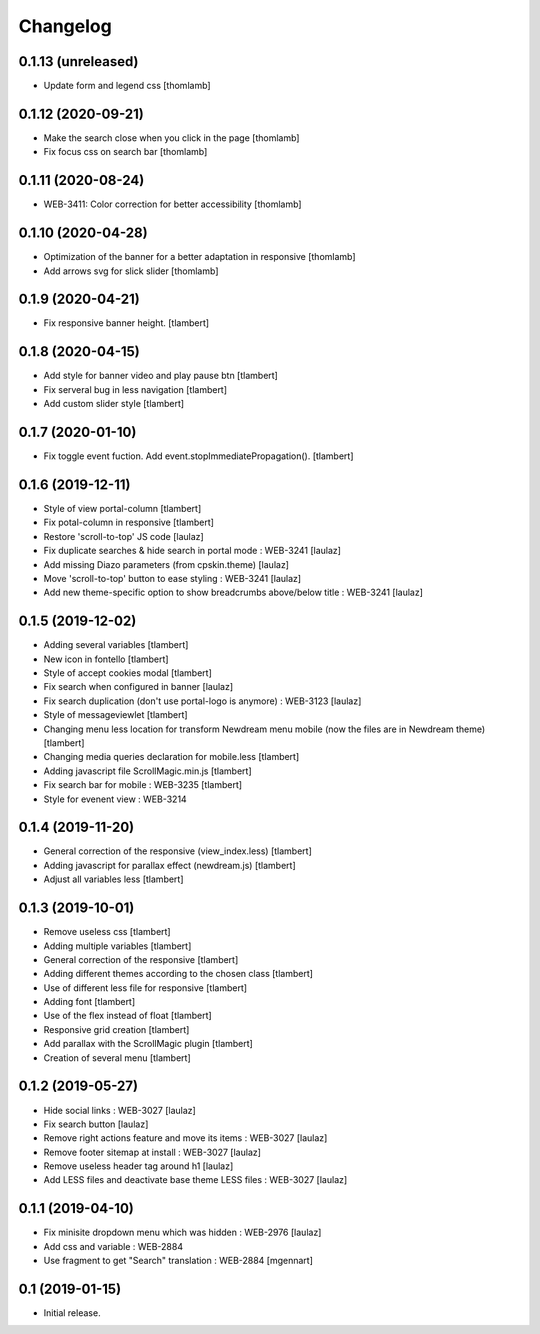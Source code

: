 Changelog
=========

0.1.13 (unreleased)
-------------------

- Update form and legend css
  [thomlamb]


0.1.12 (2020-09-21)
-------------------
- Make the search close when you click in the page
  [thomlamb]

- Fix focus css on search bar
  [thomlamb]


0.1.11 (2020-08-24)
-------------------

- WEB-3411: Color correction for better accessibility
  [thomlamb]


0.1.10 (2020-04-28)
-------------------
- Optimization of the banner for a better adaptation in responsive
  [thomlamb]

- Add arrows svg for slick slider
  [thomlamb]


0.1.9 (2020-04-21)
------------------

- Fix responsive banner height.
  [tlambert]


0.1.8 (2020-04-15)
------------------

- Add style for banner video and play pause btn
  [tlambert]

- Fix serveral bug in less navigation
  [tlambert]

- Add custom slider style
  [tlambert]


0.1.7 (2020-01-10)
------------------

- Fix toggle event fuction. Add event.stopImmediatePropagation().
  [tlambert]


0.1.6 (2019-12-11)
------------------
- Style of view portal-column
  [tlambert]

- Fix potal-column in responsive
  [tlambert]

- Restore 'scroll-to-top' JS code
  [laulaz]

- Fix duplicate searches & hide search in portal mode : WEB-3241
  [laulaz]

- Add missing Diazo parameters (from cpskin.theme)
  [laulaz]

- Move 'scroll-to-top' button to ease styling : WEB-3241
  [laulaz]

- Add new theme-specific option to show breadcrumbs above/below title : WEB-3241
  [laulaz]


0.1.5 (2019-12-02)
------------------

- Adding several variables
  [tlambert]

- New icon in fontello
  [tlambert]

- Style of accept cookies modal
  [tlambert]

- Fix search when configured in banner
  [laulaz]

- Fix search duplication (don't use portal-logo is anymore) : WEB-3123
  [laulaz]

- Style of messageviewlet
  [tlambert]

- Changing menu less location for transform Newdream menu mobile (now the files are in Newdream theme)
  [tlambert]

- Changing media queries declaration for mobile.less
  [tlambert]

- Adding javascript file ScrollMagic.min.js
  [tlambert]

- Fix search bar for mobile : WEB-3235
  [tlambert]

- Style for evenent view : WEB-3214

0.1.4 (2019-11-20)
------------------

- General correction of the responsive (view_index.less)
  [tlambert]

- Adding javascript for parallax effect (newdream.js)
  [tlambert]

- Adjust all variables less
  [tlambert]


0.1.3 (2019-10-01)
------------------

- Remove useless css
  [tlambert]

- Adding multiple variables
  [tlambert]
  

- General correction of the responsive
  [tlambert]

- Adding different themes according to the chosen class
  [tlambert]

- Use of different less file for responsive
  [tlambert]

- Adding font
  [tlambert]

- Use of the flex instead of float
  [tlambert]

- Responsive grid creation
  [tlambert]

- Add parallax with the ScrollMagic plugin
  [tlambert]

- Creation of several menu
  [tlambert]


0.1.2 (2019-05-27)
------------------

- Hide social links : WEB-3027
  [laulaz]

- Fix search button
  [laulaz]

- Remove right actions feature and move its items : WEB-3027
  [laulaz]

- Remove footer sitemap at install : WEB-3027
  [laulaz]

- Remove useless header tag around h1
  [laulaz]

- Add LESS files and deactivate base theme LESS files : WEB-3027
  [laulaz]


0.1.1 (2019-04-10)
------------------

- Fix minisite dropdown menu which was hidden : WEB-2976
  [laulaz]

- Add css and variable : WEB-2884

- Use fragment to get "Search" translation : WEB-2884
  [mgennart]


0.1 (2019-01-15)
----------------

- Initial release.
